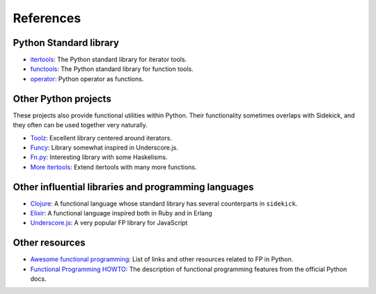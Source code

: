 ==========
References
==========


Python Standard library
=======================

-  itertools_: The Python standard library for iterator tools.
-  functools_: The Python standard library for function tools.
-  operator_: Python operator as functions.

.. _itertools: http://docs.python.org/3/library/itertools.html
.. _functools: http://docs.python.org/3/library/functools.html
.. _operator: http://docs.python.org/3/library/operator.html

Other Python projects
=====================

These projects also provide functional utilities within Python. Their functionality sometimes
overlaps with Sidekick, and they often can be used together very naturally.

* Toolz_: Excellent library centered around iterators.
* Funcy_: Library somewhat inspired in Underscore.js.
* `Fn.py`_: Interesting library with some Haskelisms.
* `More itertools`_: Extend itertools with many more functions.

.. _Toolz: https://toolz.readthedocs.io/en/stable/
.. _Funcy: https://funcy.readthedocs.io/en/stable/
.. _Fn.py: https://github.com/kachayev/fn.py
.. _More itertools: https://more-itertools.readthedocs.io/en/stable/


Other influential libraries and programming languages
=====================================================

- Clojure_: A functional language whose standard library has several counterparts in ``sidekick``.
- Elixir_: A functional language inspired both in Ruby and in Erlang
- `Underscore.js`_: A very popular FP library for JavaScript

.. _Clojure: http://clojure.org
.. _Elixir: https://hexdocs.pm/elixir/
.. _Underscore.js: http://underscorejs.org


Other resources
===============


- `Awesome functional programming`_: List of links and other resources related to FP in Python.
- `Functional Programming HOWTO`_: The description of functional programming features from the official Python docs.

.. _Awesome functional programming: https://github.com/sfermigier/awesome-functional-python
.. _Functional Programming HOWTO: http://docs.python.org/dev/howto/functional.html
